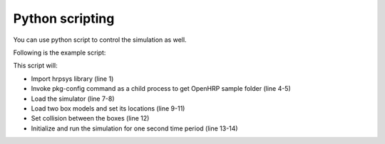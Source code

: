 ==================
 Python scripting
==================

You can use python script to control the simulation as well.

Following is the example script:

.. code-block:: python
   :linenos:

   import hrpsys
   import commands

   openhrp_dir = commands.getoutput("pkg-config --variable=prefix openhrp3.1")
   model_dir="file://"+openhrp_dir+"/share/OpenHRP-3.1/sample/model/"

   sim = hrpsys.Simulator()
   sim.initViewer()
   box  = sim.loadBody("box",  model_dir+"box.wrl")
   box.rootLink().R = [0,0,0]
   box2 = sim.loadBody("box2", model_dir+"box2.wrl")
   sim.addCollisionCheckPair(box, box2)
   sim.initialize()
   sim.simulate(1.0)

This script will:

* Import hrpsys library (line 1)
* Invoke pkg-config command as a child process to get OpenHRP sample folder (line 4-5)
* Load the simulator (line 7-8)
* Load two box models and set its locations (line 9-11)
* Set collision between the boxes (line 12)
* Initialize and run the simulation for one second time period (line 13-14)
